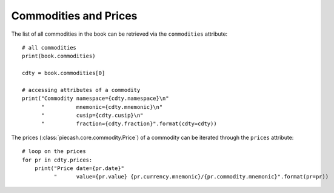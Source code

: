 Commodities and Prices
----------------------

The list of all commodities in the book can be retrieved via the ``commodities`` attribute::

    # all commodities
    print(book.commodities)

    cdty = book.commodities[0]

    # accessing attributes of a commodity
    print("Commodity namespace={cdty.namespace}\n"
          "          mnemonic={cdty.mnemonic}\n"
          "          cusip={cdty.cusip}\n"
          "          fraction={cdty.fraction}".format(cdty=cdty))

The prices (:class:`piecash.core.commodity.Price`) of a commodity can be iterated through the ``prices`` attribute::

    # loop on the prices
    for pr in cdty.prices:
        print("Price date={pr.date}"
              "      value={pr.value} {pr.currency.mnemonic}/{pr.commodity.mnemonic}".format(pr=pr))
